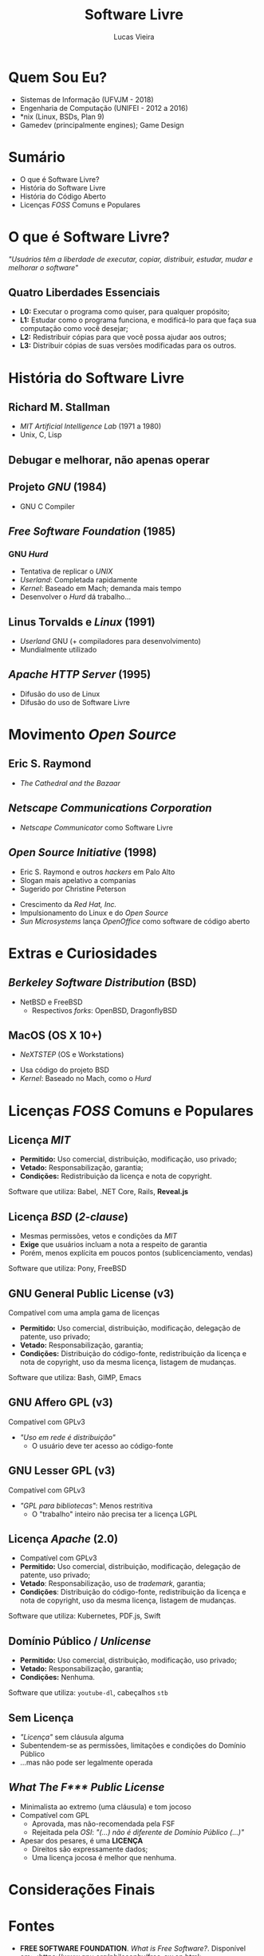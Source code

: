 #+TITLE: Software Livre
#+AUTHOR: Lucas Vieira
#+EMAIL: lucasvieira@protonmail.com
#+OPTIONS: toc:nil num:nil email:t timestamp:nil
#+REVEAL_TRANS: linear
#+REVEAL_MARGIN: 0.2
# #+REVEAL_ROOT:    ../../reveal.js
# #+OPTIONS: reveal_single_file:t

* Quem Sou Eu?
- Sistemas de Informação (UFVJM - 2018)
- Engenharia de Computação (UNIFEI - 2012 a 2016)
- *nix (Linux, BSDs, Plan 9)
- Gamedev (principalmente engines); Game Design

* Sumário
- O que é Software Livre?
- História do Software Livre
- História do Código Aberto
- Licenças /FOSS/ Comuns e Populares

* O que é Software Livre?
/"Usuários têm a liberdade de executar, copiar, distribuir, estudar, mudar e
melhorar o software"/

** Quatro Liberdades Essenciais
- *L0:* Executar o programa como quiser, para qualquer propósito;
- *L1:* Estudar como o programa funciona, e modificá-lo para que faça sua
  computação como você desejar;
- *L2:* Redistribuir cópias para que você possa ajudar aos outros;
- *L3:* Distribuir cópias de suas versões modificadas para os outros.

* História do Software Livre
** Richard M. Stallman
[[./img/sl/stallman.jpg]]
- /MIT Artificial Intelligence Lab/ (1971 a 1980)
- Unix, C, Lisp

** Debugar e melhorar, não apenas operar
** Projeto /GNU/ (1984)
[[./img/sl/gnu.png]]
- GNU C Compiler

** /Free Software Foundation/ (1985)
[[./img/sl/fsf.png]]
***  GNU /Hurd/
[[./img/sl/hurd.png]]
- Tentativa de replicar o /UNIX/
- /Userland/: Completada rapidamente
- /Kernel/: Baseado em Mach; demanda mais tempo
- Desenvolver o /Hurd/ dá trabalho...

** Linus Torvalds e /Linux/ (1991)
[[./img/sl/linus.jpg]]
[[./img/sl/tux.png]]
- /Userland/ GNU (+ compiladores para desenvolvimento)
- Mundialmente utilizado

** /Apache HTTP Server/ (1995)
[[./img/sl/apache.png]]
- Difusão do uso de Linux
- Difusão do uso de Software Livre

* Movimento /Open Source/
** Eric S. Raymond
[[./img/sl/esr.jpg]]
- /The Cathedral and the Bazaar/

** /Netscape Communications Corporation/
[[./img/sl/netscape.png]]

- /Netscape Communicator/ como Software Livre

** /Open Source Initiative/ (1998)
[[./img/sl/peterson.jpg]] [[./img/sl/osi.png]]
- Eric S. Raymond e outros /hackers/ em Palo Alto
- Slogan mais apelativo a companias
- Sugerido por Christine Peterson
#+REVEAL: split
[[./img/sl/redhat.png]]
- Crescimento da /Red Hat, Inc./
- Impulsionamento do Linux e do /Open Source/
- /Sun Microsystems/ lança /OpenOffice/ como software de código aberto

* Extras e Curiosidades
** /Berkeley Software Distribution/ (BSD)
[[./img/sl/beastie.png]]
[[./img/sl/openbsd.png]]

- NetBSD e FreeBSD
  - Respectivos /forks/: OpenBSD, DragonflyBSD

** MacOS (OS X 10+)
- /NeXTSTEP/ (OS e Workstations)

[[./img/sl/next.png]]

- Usa código do projeto BSD
- /Kernel/: Baseado no Mach, como o /Hurd/

* Licenças /FOSS/ Comuns e Populares
** Licença /MIT/
- *Permitido:* Uso comercial, distribuição, modificação, uso privado;
- *Vetado:* Responsabilização, garantia;
- *Condições:* Redistribuição da licença e nota de copyright.

Software que utiliza: Babel, .NET Core, Rails, *Reveal.js*

** Licença /BSD/ (/2-clause/)
- Mesmas permissões, vetos e condições da /MIT/
- *Exige* que usuários incluam a nota a respeito de garantia
- Porém, menos explícita em poucos pontos (sublicenciamento, vendas)

Software que utiliza: Pony, FreeBSD

** GNU General Public License (v3)
[[./img/sl/gpl.png]]

Compatível com uma ampla gama de licenças

- *Permitido:* Uso comercial, distribuição, modificação, delegação de patente, uso
  privado;
- *Vetado:* Responsabilização, garantia;
- *Condições:* Distribuição do código-fonte, redistribuição da licença e nota de
  copyright, uso da mesma licença, listagem de mudanças.

Software que utiliza: Bash, GIMP, Emacs

** GNU Affero GPL (v3)
[[./img/sl/agpl.png]]

Compatível com GPLv3

- /"Uso em rede é distribuição"/
  - O usuário deve ter acesso ao código-fonte

** GNU Lesser GPL (v3)
[[./img/sl/lgpl.png]]

Compatível com GPLv3

- /"GPL para bibliotecas"/: Menos restritiva
  - O "trabalho" inteiro não precisa ter a licença LGPL

** Licença /Apache/ (2.0)
- Compatível com GPLv3
- *Permitido:* Uso comercial, distribuição, modificação, delegação de patente, uso
  privado;
- *Vetado*: Responsabilização, uso de /trademark/, garantia;
- *Condições*: Distribuição do código-fonte, redistribuição da licença e nota de
  copyright, uso da mesma licença, listagem de mudanças.

Software que utiliza: Kubernetes, PDF.js, Swift

** Domínio Público / /Unlicense/
- *Permitido:* Uso comercial, distribuição, modificação, uso privado;
- *Vetado:* Responsabilização, garantia;
- *Condições:* Nenhuma.

Software que utiliza: =youtube-dl=, cabeçalhos =stb=

** Sem Licença
- /"Licença"/ sem cláusula alguma
- Subentendem-se as permissões, limitações e condições do Domínio Público
- ...mas não pode ser legalmente operada

** /What The F*** Public License/
- Minimalista ao extremo (uma cláusula) e tom jocoso
- Compatível com GPL
  - Aprovada, mas não-recomendada pela FSF
  - Rejeitada pela /OSI/: /"(...) não é diferente de Domínio Público (...)"/
- Apesar dos pesares, é uma *LICENÇA*
  - Direitos são expressamente dados;
  - Uma licença jocosa é melhor que nenhuma.

* Considerações Finais

* Fontes
# TODO: Refazer; seguir regras ABNT

- *FREE SOFTWARE FOUNDATION*. /What is Free Software?/. Disponível em:
  <[[https://www.gnu.org/philosophy/free-sw.en.html]]>
- *FREE SOFTWARE FOUNDATION*. /Various Licenses and Comments About Them/. Disponível
  em: <[[https://www.gnu.org/licenses/license-list.html]]>
- *GITHUB*. /Choose an Open Source License/. Disponível em:
  <[[https://choosealicense.com/]]>
- *LINUX.ORG*. /GNU Userland/. Disponível em:
  <[[https://www.linux.org/threads/gnu-userland.11066/]]>
#+REVEAL: split
- *OPENGIFT.IO*. /'Software is meant to be free.' A Brief History of Open Source./
  Disponível em:
  <[[https://medium.com/@opengift/software-is-meant-to-be-free-a-brief-history-of-open-source-3bb2364a5f82]]>
- *REVOLUTION OS*. Direção: J.T.S. Moore, 2001 (85 min).
- *WIKIPEDIA*. /Apache HTTP Server/. Disponível em:
  <[[https://en.wikipedia.org/wiki/Apache_HTTP_Server]]>
- *WIKIPEDIA*. /BSD Licenses/. Disponível em:
  <[[https://en.wikipedia.org/wiki/BSD_licenses]]>
#+REVEAL: split
- *WIKIPEDIA*. /GNU Hurd/. Disponível em: <[[https://en.wikipedia.org/wiki/GNU_Hurd]]>
- *WIKIPEDIA*. /History of Free and Open Source Software/. Disponível em:
  <[[https://en.wikipedia.org/wiki/History_of_free_and_open-source_software]]>
- *WIKIPEDIA*. /History of Linux/. Disponível em:
  <[[https://en.wikipedia.org/wiki/History_of_Linux]]>

* OBRIGADO!
** THE GAME

